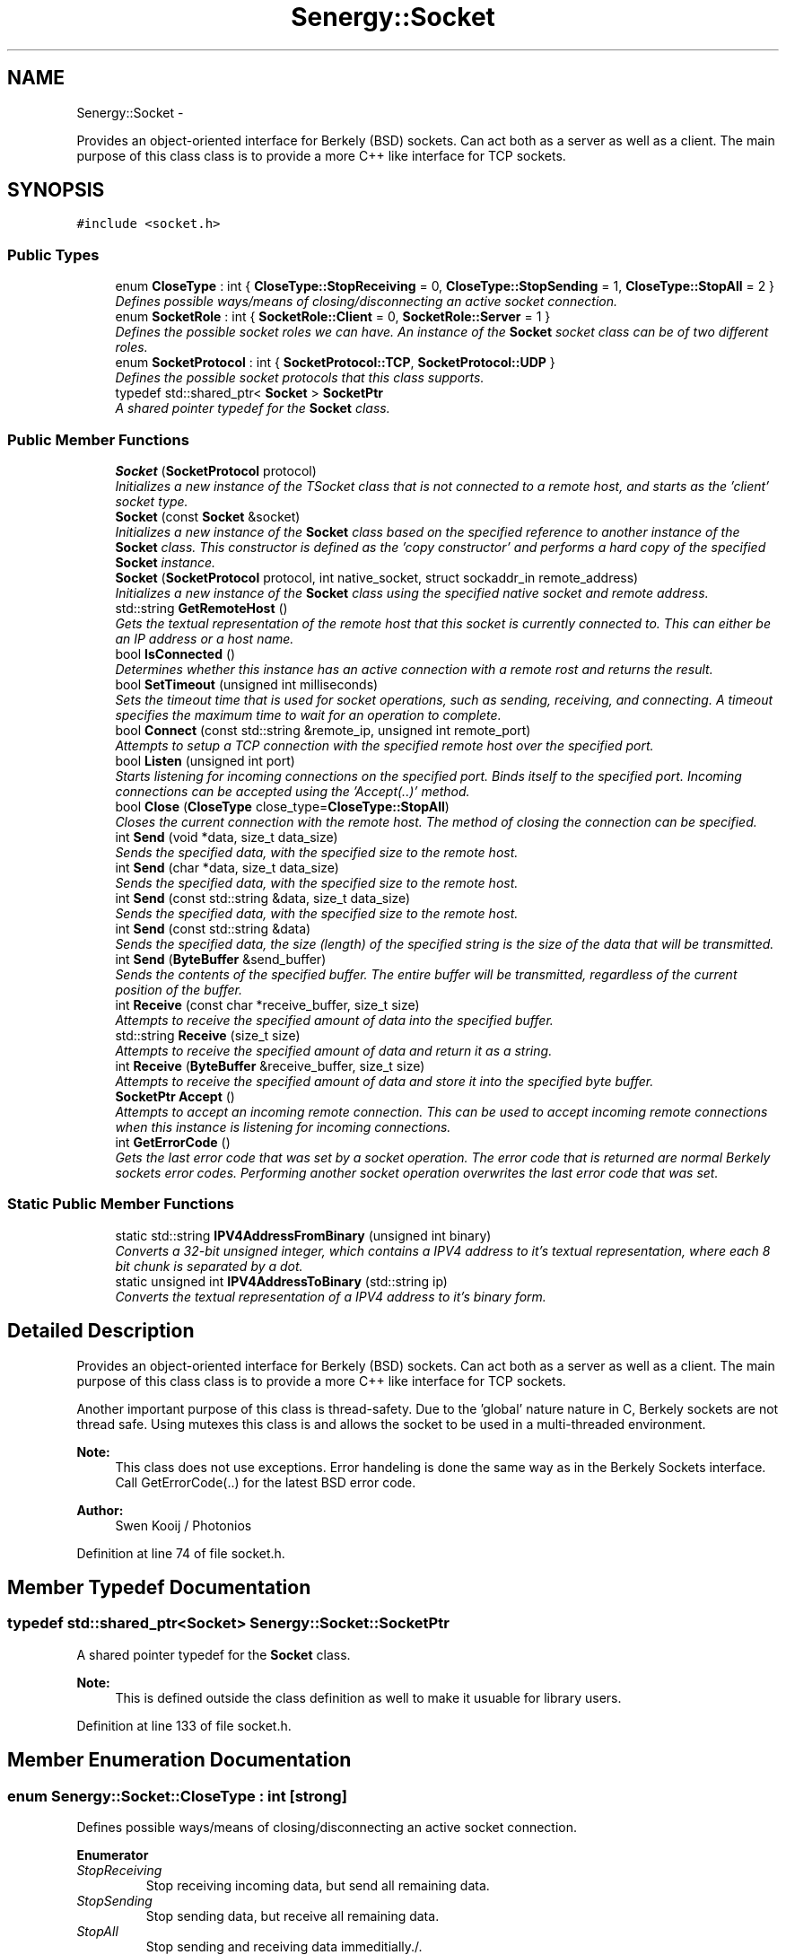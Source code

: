 .TH "Senergy::Socket" 3 "Tue Feb 25 2014" "Version 1.0" "Senergy" \" -*- nroff -*-
.ad l
.nh
.SH NAME
Senergy::Socket \- 
.PP
Provides an object-oriented interface for Berkely (BSD) sockets\&. Can act both as a server as well as a client\&. The main purpose of this class class is to provide a more C++ like interface for TCP sockets\&.  

.SH SYNOPSIS
.br
.PP
.PP
\fC#include <socket\&.h>\fP
.SS "Public Types"

.in +1c
.ti -1c
.RI "enum \fBCloseType\fP : int { \fBCloseType::StopReceiving\fP = 0, \fBCloseType::StopSending\fP = 1, \fBCloseType::StopAll\fP = 2 }"
.br
.RI "\fIDefines possible ways/means of closing/disconnecting an active socket connection\&. \fP"
.ti -1c
.RI "enum \fBSocketRole\fP : int { \fBSocketRole::Client\fP = 0, \fBSocketRole::Server\fP = 1 }"
.br
.RI "\fIDefines the possible socket roles we can have\&. An instance of the \fBSocket\fP socket class can be of two different roles\&. \fP"
.ti -1c
.RI "enum \fBSocketProtocol\fP : int { \fBSocketProtocol::TCP\fP, \fBSocketProtocol::UDP\fP }"
.br
.RI "\fIDefines the possible socket protocols that this class supports\&. \fP"
.ti -1c
.RI "typedef std::shared_ptr< \fBSocket\fP > \fBSocketPtr\fP"
.br
.RI "\fIA shared pointer typedef for the \fBSocket\fP class\&. \fP"
.in -1c
.SS "Public Member Functions"

.in +1c
.ti -1c
.RI "\fBSocket\fP (\fBSocketProtocol\fP protocol)"
.br
.RI "\fIInitializes a new instance of the TSocket class that is not connected to a remote host, and starts as the 'client' socket type\&. \fP"
.ti -1c
.RI "\fBSocket\fP (const \fBSocket\fP &socket)"
.br
.RI "\fIInitializes a new instance of the \fBSocket\fP class based on the specified reference to another instance of the \fBSocket\fP class\&. This constructor is defined as the 'copy constructor' and performs a hard copy of the specified \fBSocket\fP instance\&. \fP"
.ti -1c
.RI "\fBSocket\fP (\fBSocketProtocol\fP protocol, int native_socket, struct sockaddr_in remote_address)"
.br
.RI "\fIInitializes a new instance of the \fBSocket\fP class using the specified native socket and remote address\&. \fP"
.ti -1c
.RI "std::string \fBGetRemoteHost\fP ()"
.br
.RI "\fIGets the textual representation of the remote host that this socket is currently connected to\&. This can either be an IP address or a host name\&. \fP"
.ti -1c
.RI "bool \fBIsConnected\fP ()"
.br
.RI "\fIDetermines whether this instance has an active connection with a remote rost and returns the result\&. \fP"
.ti -1c
.RI "bool \fBSetTimeout\fP (unsigned int milliseconds)"
.br
.RI "\fISets the timeout time that is used for socket operations, such as sending, receiving, and connecting\&. A timeout specifies the maximum time to wait for an operation to complete\&. \fP"
.ti -1c
.RI "bool \fBConnect\fP (const std::string &remote_ip, unsigned int remote_port)"
.br
.RI "\fIAttempts to setup a TCP connection with the specified remote host over the specified port\&. \fP"
.ti -1c
.RI "bool \fBListen\fP (unsigned int port)"
.br
.RI "\fIStarts listening for incoming connections on the specified port\&. Binds itself to the specified port\&. Incoming connections can be accepted using the 'Accept(\&.\&.)' method\&. \fP"
.ti -1c
.RI "bool \fBClose\fP (\fBCloseType\fP close_type=\fBCloseType::StopAll\fP)"
.br
.RI "\fICloses the current connection with the remote host\&. The method of closing the connection can be specified\&. \fP"
.ti -1c
.RI "int \fBSend\fP (void *data, size_t data_size)"
.br
.RI "\fISends the specified data, with the specified size to the remote host\&. \fP"
.ti -1c
.RI "int \fBSend\fP (char *data, size_t data_size)"
.br
.RI "\fISends the specified data, with the specified size to the remote host\&. \fP"
.ti -1c
.RI "int \fBSend\fP (const std::string &data, size_t data_size)"
.br
.RI "\fISends the specified data, with the specified size to the remote host\&. \fP"
.ti -1c
.RI "int \fBSend\fP (const std::string &data)"
.br
.RI "\fISends the specified data, the size (length) of the specified string is the size of the data that will be transmitted\&. \fP"
.ti -1c
.RI "int \fBSend\fP (\fBByteBuffer\fP &send_buffer)"
.br
.RI "\fISends the contents of the specified buffer\&. The entire buffer will be transmitted, regardless of the current position of the buffer\&. \fP"
.ti -1c
.RI "int \fBReceive\fP (const char *receive_buffer, size_t size)"
.br
.RI "\fIAttempts to receive the specified amount of data into the specified buffer\&. \fP"
.ti -1c
.RI "std::string \fBReceive\fP (size_t size)"
.br
.RI "\fIAttempts to receive the specified amount of data and return it as a string\&. \fP"
.ti -1c
.RI "int \fBReceive\fP (\fBByteBuffer\fP &receive_buffer, size_t size)"
.br
.RI "\fIAttempts to receive the specified amount of data and store it into the specified byte buffer\&. \fP"
.ti -1c
.RI "\fBSocketPtr\fP \fBAccept\fP ()"
.br
.RI "\fIAttempts to accept an incoming remote connection\&. This can be used to accept incoming remote connections when this instance is listening for incoming connections\&. \fP"
.ti -1c
.RI "int \fBGetErrorCode\fP ()"
.br
.RI "\fIGets the last error code that was set by a socket operation\&. The error code that is returned are normal Berkely sockets error codes\&. Performing another socket operation overwrites the last error code that was set\&. \fP"
.in -1c
.SS "Static Public Member Functions"

.in +1c
.ti -1c
.RI "static std::string \fBIPV4AddressFromBinary\fP (unsigned int binary)"
.br
.RI "\fIConverts a 32-bit unsigned integer, which contains a IPV4 address to it's textual representation, where each 8 bit chunk is separated by a dot\&. \fP"
.ti -1c
.RI "static unsigned int \fBIPV4AddressToBinary\fP (std::string ip)"
.br
.RI "\fIConverts the textual representation of a IPV4 address to it's binary form\&. \fP"
.in -1c
.SH "Detailed Description"
.PP 
Provides an object-oriented interface for Berkely (BSD) sockets\&. Can act both as a server as well as a client\&. The main purpose of this class class is to provide a more C++ like interface for TCP sockets\&. 

Another important purpose of this class is thread-safety\&. Due to the 'global' nature nature in C, Berkely sockets are not thread safe\&. Using mutexes this class is and allows the socket to be used in a multi-threaded environment\&.
.PP
\fBNote:\fP
.RS 4
This class does not use exceptions\&. Error handeling is done the same way as in the Berkely Sockets interface\&. Call GetErrorCode(\&.\&.) for the latest BSD error code\&.
.RE
.PP
\fBAuthor:\fP
.RS 4
Swen Kooij / Photonios 
.RE
.PP

.PP
Definition at line 74 of file socket\&.h\&.
.SH "Member Typedef Documentation"
.PP 
.SS "typedef std::shared_ptr<\fBSocket\fP> \fBSenergy::Socket::SocketPtr\fP"

.PP
A shared pointer typedef for the \fBSocket\fP class\&. 
.PP
\fBNote:\fP
.RS 4
This is defined outside the class definition as well to make it usuable for library users\&. 
.RE
.PP

.PP
Definition at line 133 of file socket\&.h\&.
.SH "Member Enumeration Documentation"
.PP 
.SS "enum \fBSenergy::Socket::CloseType\fP : int\fC [strong]\fP"

.PP
Defines possible ways/means of closing/disconnecting an active socket connection\&. 
.PP
\fBEnumerator\fP
.in +1c
.TP
\fB\fIStopReceiving \fP\fP
Stop receiving incoming data, but send all remaining data\&. 
.TP
\fB\fIStopSending \fP\fP
Stop sending data, but receive all remaining data\&. 
.TP
\fB\fIStopAll \fP\fP
Stop sending and receiving data immeditially\&./\&. 
.PP
Definition at line 81 of file socket\&.h\&.
.SS "enum \fBSenergy::Socket::SocketProtocol\fP : int\fC [strong]\fP"

.PP
Defines the possible socket protocols that this class supports\&. 
.PP
\fBEnumerator\fP
.in +1c
.TP
\fB\fITCP \fP\fP
.TP
\fB\fIUDP \fP\fP
.PP
Definition at line 121 of file socket\&.h\&.
.SS "enum \fBSenergy::Socket::SocketRole\fP : int\fC [strong]\fP"

.PP
Defines the possible socket roles we can have\&. An instance of the \fBSocket\fP socket class can be of two different roles\&. 
.PP
\fBEnumerator\fP
.in +1c
.TP
\fB\fIClient \fP\fP
The instance is behaving as a client socket, which is connected to a server\&. 
.TP
\fB\fIServer \fP\fP
The instance is behaving as a server and is binded on a specific port, and listens for incoming connections\&. 
.PP
Definition at line 103 of file socket\&.h\&.
.SH "Constructor & Destructor Documentation"
.PP 
.SS "Senergy::Socket::Socket (\fBSocketProtocol\fPprotocol)"

.PP
Initializes a new instance of the TSocket class that is not connected to a remote host, and starts as the 'client' socket type\&. One should use the Connect(\&.\&.) or the Listen(\&.\&.) functions to either connect to a remote host, or to start listening for incoming connections\&.
.PP
\fBParameters:\fP
.RS 4
\fIprotocol\fP A value from the SocketProtocol enumuration, which indicates what kind of protocol this socket is going to use\&. 
.RE
.PP

.PP
Definition at line 31 of file socket\&.cpp\&.
.SS "Senergy::Socket::Socket (const \fBSocket\fP &socket)"

.PP
Initializes a new instance of the \fBSocket\fP class based on the specified reference to another instance of the \fBSocket\fP class\&. This constructor is defined as the 'copy constructor' and performs a hard copy of the specified \fBSocket\fP instance\&. 
.PP
\fBNote:\fP
.RS 4
This copy constructor is defined to allow the \fBSocket\fP class to be used in STL collections like map, vector and list\&.
.RE
.PP
\fBParameters:\fP
.RS 4
\fIsocket\fP A reference to an instance of the \fBSocket\fP class that needs to be hard-copied into a new instance\&. 
.RE
.PP

.PP
Definition at line 46 of file socket\&.cpp\&.
.SS "Senergy::Socket::Socket (\fBSocketProtocol\fPprotocol, intnative_socket, struct sockaddr_inremote_address)"

.PP
Initializes a new instance of the \fBSocket\fP class using the specified native socket and remote address\&. The intention of this constructor is to easily allow the user of the library to wrap existing/created Berkely sockets\&.
.PP
This constructor is also used when an incoming remote connection is accepted\&.
.PP
\fBParameters:\fP
.RS 4
\fIprotocol\fP A value from the SocketProtocol enumuration, which indicates what kind of protocol this socket is going to use\&. 
.br
\fInative_socket\fP A valid/connected descriptor for a Berkeley \fBSocket\fP (BSD), that the new instance needs to wrap\&. 
.br
\fIremote_address\fP A sockaddr_int structure, which defines the remote host that this socket is connected to\&. 
.RE
.PP

.PP
Definition at line 60 of file socket\&.cpp\&.
.SH "Member Function Documentation"
.PP 
.SS "\fBSocketPtr\fP Senergy::Socket::Accept ()"

.PP
Attempts to accept an incoming remote connection\&. This can be used to accept incoming remote connections when this instance is listening for incoming connections\&. 
.PP
\fBNote:\fP
.RS 4
This does not work when this instance is not listening for incoming connections\&.
.RE
.PP
\fBReturns:\fP
.RS 4
A shared pointer to an instance of the \fBSocket\fP class, which represents the accepted remote connection\&. When the operation failed, an invalid shared pointer is returned\&. 
.RE
.PP

.PP
Definition at line 305 of file socket\&.cpp\&.
.SS "bool Senergy::Socket::Close (\fBCloseType\fPclose_type = \fC\fBCloseType::StopAll\fP\fP)"

.PP
Closes the current connection with the remote host\&. The method of closing the connection can be specified\&. 
.PP
\fBParameters:\fP
.RS 4
\fIclose_type\fP Optional: Specifies the method of closing the connection with the remote host\&.
.RE
.PP
\fBReturns:\fP
.RS 4
A boolean indiciating whether the operation succeseeded and false when the operation failed\&. The operation can fail when there is no active connection with a remote host\&. 
.RE
.PP

.PP
Definition at line 144 of file socket\&.cpp\&.
.SS "bool Senergy::Socket::Connect (const std::string &remote_ip, unsigned intremote_port)"

.PP
Attempts to setup a TCP connection with the specified remote host over the specified port\&. 
.PP
\fBNote:\fP
.RS 4
This sets the type of this instance to 'Cient', but only if the operation was succesful\&.
.RE
.PP
\fBParameters:\fP
.RS 4
\fIremote_ip\fP A string containing the remote host name or IP address to connect to\&. 
.br
\fIremote_port\fP The TCP port to connect over to the specified remote host\&.
.RE
.PP
\fBReturns:\fP
.RS 4
A boolean indicating whether setting up a connection with the specified remote host succeseeded\&. True is returned when setting up the connection succseeded and false when it failed\&. Reason for failure can be an invalid or non-existing remote host, or no remote server listening on the specified port\&. 
.RE
.PP

.PP
Definition at line 97 of file socket\&.cpp\&.
.SS "int Senergy::Socket::GetErrorCode ()"

.PP
Gets the last error code that was set by a socket operation\&. The error code that is returned are normal Berkely sockets error codes\&. Performing another socket operation overwrites the last error code that was set\&. 
.PP
\fBReturns:\fP
.RS 4
The last error code that was set during a socket operation\&. If a negative number or zero is returned, the last operation did not cause an error and was sucessful\&. 
.RE
.PP

.PP
Definition at line 331 of file socket\&.cpp\&.
.SS "std::string Senergy::Socket::GetRemoteHost ()"

.PP
Gets the textual representation of the remote host that this socket is currently connected to\&. This can either be an IP address or a host name\&. The remote host gets updated when connections are made\&. When data is received over UDP, the remote host gets updated with the host that we last received data from\&.
.PP
\fBReturns:\fP
.RS 4
The textual representation of the remote host, can return an empty string when there is no active connection, or when the remote host is unknown\&. 
.RE
.PP

.PP
Definition at line 75 of file socket\&.cpp\&.
.SS "std::string Senergy::Socket::IPV4AddressFromBinary (unsigned intbinary)\fC [static]\fP"

.PP
Converts a 32-bit unsigned integer, which contains a IPV4 address to it's textual representation, where each 8 bit chunk is separated by a dot\&. 
.PP
\fBParameters:\fP
.RS 4
\fIbinary\fP The binary value of the IPV4 address to convert to it's textual representation\&.
.RE
.PP
\fBReturns:\fP
.RS 4
The textual representation of the specified binary IPV4 address\&. An empty string is returned when something went wrong\&. 
.RE
.PP

.PP
Definition at line 469 of file socket\&.cpp\&.
.SS "unsigned int Senergy::Socket::IPV4AddressToBinary (std::stringip)\fC [static]\fP"

.PP
Converts the textual representation of a IPV4 address to it's binary form\&. In it's textual representation, each 8 bit chunk is separated by a dot\&. During conversion, these 8 bit chunks are parsed out and converted to to fit in a 32 bit integer (8 * 4 = 32)\&.
.PP
\fBParameters:\fP
.RS 4
\fIip\fP The textual representation of an IPV4 address to convert to it's binary form\&.
.RE
.PP
\fBReturns:\fP
.RS 4
The binary form of the specified IPV4 address\&. Zero is returned when something went wrong\&. 
.RE
.PP

.PP
Definition at line 480 of file socket\&.cpp\&.
.SS "bool Senergy::Socket::IsConnected ()"

.PP
Determines whether this instance has an active connection with a remote rost and returns the result\&. 
.PP
\fBNote:\fP
.RS 4
This cannot be used to accurately determine the status of the connection\&. When the remote host closes the connection, the status is not updated\&. The status is only updated when a connection is initiated or destroyed/closed by this instance\&.
.RE
.PP
\fBReturns:\fP
.RS 4
A boolean indicating whether there's an active connection with the remote host\&. True is returned when there is an active connection and false is returned when there is no active connection\&. 
.RE
.PP

.PP
Definition at line 80 of file socket\&.cpp\&.
.SS "bool Senergy::Socket::Listen (unsigned intport)"

.PP
Starts listening for incoming connections on the specified port\&. Binds itself to the specified port\&. Incoming connections can be accepted using the 'Accept(\&.\&.)' method\&. 
.PP
\fBNote:\fP
.RS 4
This sets the type of this instance to 'Server', but only if the operation was successful\&.
.RE
.PP
\fBParameters:\fP
.RS 4
\fIport\fP The TCP port number to start listening on for incoming connections\&.
.RE
.PP
\fBReturns:\fP
.RS 4
A boolean indiciating whether the operation succeseeded\&. True is returned when the operationg succeseeded and false when it failed\&. Reason for failure can be, that another TCP server is already binded/listening on the specified port\&. 
.RE
.PP

.PP
Definition at line 117 of file socket\&.cpp\&.
.SS "int Senergy::Socket::Receive (const char *receive_buffer, size_tsize)"

.PP
Attempts to receive the specified amount of data into the specified buffer\&. 
.PP
\fBNote:\fP
.RS 4
This operation will fail when there is no active connection with the remote host\&.
.RE
.PP
\fBParameters:\fP
.RS 4
\fIreceive_buffer\fP The buffer to store the received data into\&. Writing starts at the start of the buffer\&. If NULL is specified, the operation will fail immediately\&. 
.br
\fIsize\fP The amount of bytes to receive\&. Make sure that the specified receive buffer is this size, or greater\&.
.RE
.PP
\fBReturns:\fP
.RS 4
The amount of bytes that were actually received and stored into the specified receive buffer\&. This can be less then the specified size, but never greater\&. If a number below zero is returned, the operation failed\&. The reason of failure can be retrieved using the \fBGetErrorCode()\fP method\&. 
.RE
.PP

.PP
Definition at line 210 of file socket\&.cpp\&.
.SS "std::string Senergy::Socket::Receive (size_tsize)"

.PP
Attempts to receive the specified amount of data and return it as a string\&. 
.PP
\fBNote:\fP
.RS 4
This operation will fail when there is no active connection with the remote host\&.
.RE
.PP
\fBParameters:\fP
.RS 4
\fIsize\fP The amount of bytes to receive and return as a string\&.
.RE
.PP
\fBReturns:\fP
.RS 4
A string containing the received data\&. The length (size) of the returned string can be equal or less then the specified size, but never greater\&. If the operatin failed, an empty string is returned\&. 
.RE
.PP

.PP
Definition at line 263 of file socket\&.cpp\&.
.SS "int Senergy::Socket::Receive (\fBByteBuffer\fP &receive_buffer, size_tsize)"

.PP
Attempts to receive the specified amount of data and store it into the specified byte buffer\&. 
.PP
\fBNote:\fP
.RS 4
This operation will fail when there is no active connection with the remote host\&.
.RE
.PP
\fBParameters:\fP
.RS 4
\fIreceive_buffer\fP A reference to an instance of the \fBByteBuffer\fP class, which is dynamiclly sized binary data container, to store/write to the received data\&. 
.br
\fIsize\fP The amount of bytes to receive\&.
.RE
.PP
\fBReturns:\fP
.RS 4
The amount of bytes that were received\&. This number can be equal or less then the specified desired amount of bytes\&. If a number below zero (negative) is returned, the operation failed\&. The reason of failure can be retrieved using the \fBGetErrorCode()\fP method\&. 
.RE
.PP

.PP
Definition at line 284 of file socket\&.cpp\&.
.SS "int Senergy::Socket::Send (void *data, size_tdata_size)"

.PP
Sends the specified data, with the specified size to the remote host\&. 
.PP
\fBNote:\fP
.RS 4
This operation will fail when there is no active connection with the remote host\&.
.RE
.PP
\fBParameters:\fP
.RS 4
\fIdata\fP The data to send to the remote host\&. If NULL is specified, the operation will immediately fail\&. 
.br
\fIdata_size\fP The size of the data that was specified, the size of the data to send to the remote host\&. If zero or less is specified, the operation will fail immediately\&.
.RE
.PP
\fBReturns:\fP
.RS 4
The amount of bytes that were succesfuly transmitted to the remote host\&. If the operation failed, zero will be returned\&. 
.RE
.PP

.PP
Definition at line 155 of file socket\&.cpp\&.
.SS "int Senergy::Socket::Send (char *data, size_tdata_size)"

.PP
Sends the specified data, with the specified size to the remote host\&. 
.PP
\fBNote:\fP
.RS 4
This operation will fail when there is no active connection with the remote host\&.
.RE
.PP
\fBParameters:\fP
.RS 4
\fIdata\fP The data to send to the remote host\&. If NULL is specified, the operation will immediately fail\&. 
.br
\fIdata_size\fP The size of the data that was specified, the size of the data to send to the remote host\&. If zero or less is specified, the operation will fail immediately\&.
.RE
.PP
\fBReturns:\fP
.RS 4
The amount of bytes that were succesfuly transmitted to the remote host\&. If the operation failed, zero will be returned\&. 
.RE
.PP

.PP
Definition at line 187 of file socket\&.cpp\&.
.SS "int Senergy::Socket::Send (const std::string &data, size_tdata_size)"

.PP
Sends the specified data, with the specified size to the remote host\&. 
.PP
\fBNote:\fP
.RS 4
This operation will fail when there is no active connection with the remote host\&.
.RE
.PP
\fBParameters:\fP
.RS 4
\fIdata\fP The textual data to transmit to the remote host\&. 
.br
\fIdata_size\fP The size of the data that was specified, the size of the data to send to the remote host\&. If zero or less is specified, the operation will fail immediately\&.
.RE
.PP
\fBReturns:\fP
.RS 4
The amount of bytes that were succesfuly transmitted to the remote host\&. If the operation failed, zero will be returned\&. 
.RE
.PP

.PP
Definition at line 192 of file socket\&.cpp\&.
.SS "int Senergy::Socket::Send (const std::string &data)"

.PP
Sends the specified data, the size (length) of the specified string is the size of the data that will be transmitted\&. 
.PP
\fBNote:\fP
.RS 4
This operation will fail when there is no active connection with the remote host\&.
.RE
.PP
\fBParameters:\fP
.RS 4
\fIdata\fP The textual data to transmit to the remote host\&.
.RE
.PP
\fBReturns:\fP
.RS 4
The amount of bytes that were succesfuly transmitted to the remote host\&. If the operation failed, zero will be returned\&. 
.RE
.PP

.PP
Definition at line 200 of file socket\&.cpp\&.
.SS "int Senergy::Socket::Send (\fBByteBuffer\fP &send_buffer)"

.PP
Sends the contents of the specified buffer\&. The entire buffer will be transmitted, regardless of the current position of the buffer\&. 
.PP
\fBNote:\fP
.RS 4
This operation will fail when there is no active connection with the remote host\&.
.RE
.PP
\fBParameters:\fP
.RS 4
\fIsend_buffer\fP The buffer to read the data to transmit from\&.
.RE
.PP
\fBReturns:\fP
.RS 4
The amount of bytes that were succesfuly transmitted to the remote host\&. If the operation failed, zero will be returned\&. 
.RE
.PP

.PP
Definition at line 205 of file socket\&.cpp\&.
.SS "bool Senergy::Socket::SetTimeout (unsigned intmilliseconds)"

.PP
Sets the timeout time that is used for socket operations, such as sending, receiving, and connecting\&. A timeout specifies the maximum time to wait for an operation to complete\&. 
.PP
\fBParameters:\fP
.RS 4
\fImilliseconds\fP The maximum time to wait for an operation to complete\&. The timeout has to be specified in milliseconds\&.
.RE
.PP
\fBReturns:\fP
.RS 4
A boolean indiciating whether setting the timeout succeseeded\&. True is returned when the operation sucesseeded and false when it failed\&. Failure can be caused by not having an active connection\&. 
.RE
.PP

.PP
Definition at line 91 of file socket\&.cpp\&.

.SH "Author"
.PP 
Generated automatically by Doxygen for Senergy from the source code\&.
